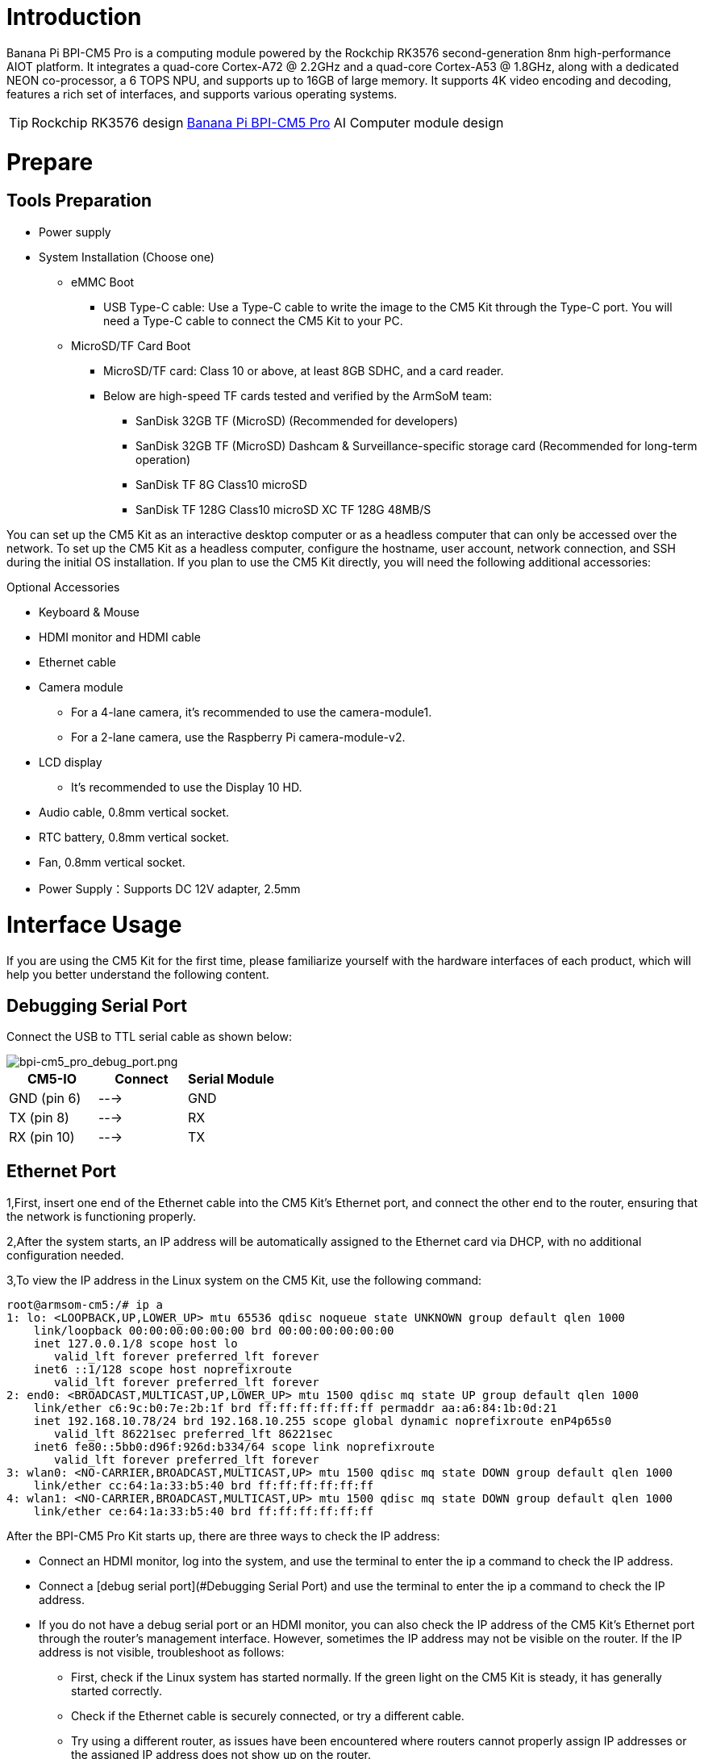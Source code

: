 = Introduction

Banana Pi BPI-CM5 Pro is a computing module powered by the Rockchip RK3576 second-generation 8nm high-performance AIOT platform. It integrates a quad-core Cortex-A72 @ 2.2GHz and a quad-core Cortex-A53 @ 1.8GHz, along with a dedicated NEON co-processor, a 6 TOPS NPU, and supports up to 16GB of large memory. It supports 4K video encoding and decoding, features a rich set of interfaces, and supports various operating systems.

TIP: Rockchip RK3576 design link:/en/BPI-CM5_Pro/BananaPi_BPI-CM5_Pro[Banana Pi BPI-CM5 Pro] AI Computer module design 

= Prepare

== Tools Preparation

* Power supply
* System Installation (Choose one)
** eMMC Boot
*** USB Type-C cable: Use a Type-C cable to write the image to the CM5 Kit through the Type-C port. You will need a Type-C cable to connect the CM5 Kit to your PC.
** MicroSD/TF Card Boot
*** MicroSD/TF card: Class 10 or above, at least 8GB SDHC, and a card reader.
*** Below are high-speed TF cards tested and verified by the ArmSoM team:
**** SanDisk 32GB TF (MicroSD) (Recommended for developers)
**** SanDisk 32GB TF (MicroSD) Dashcam & Surveillance-specific storage card (Recommended for long-term operation)
**** SanDisk TF 8G Class10 microSD
**** SanDisk TF 128G Class10 microSD XC TF 128G 48MB/S

You can set up the CM5 Kit as an interactive desktop computer or as a headless computer that can only be accessed over the network. To set up the CM5 Kit as a headless computer, configure the hostname, user account, network connection, and SSH during the initial OS installation. If you plan to use the CM5 Kit directly, you will need the following additional accessories:

Optional Accessories

* Keyboard & Mouse
* HDMI monitor and HDMI cable
* Ethernet cable
* Camera module
** For a 4-lane camera, it's recommended to use the camera-module1.
** For a 2-lane camera, use the Raspberry Pi camera-module-v2.
* LCD display
** It's recommended to use the Display 10 HD.
* Audio cable, 0.8mm vertical socket.
* RTC battery, 0.8mm vertical socket.
* Fan, 0.8mm vertical socket.
* Power Supply：Supports DC 12V adapter, 2.5mm

= Interface Usage

If you are using the CM5 Kit for the first time, please familiarize yourself with the hardware interfaces of each product, which will help you better understand the following content.

== Debugging Serial Port

Connect the USB to TTL serial cable as shown below:

image::/bpi-cm5_pro/bpi-cm5_pro_debug_port.png[bpi-cm5_pro_debug_port.png]

[options="header",cols="1,1,1"]
|====
|CM5-IO	|Connect	|Serial Module
|GND (pin 6)|	--->	|GND
|TX (pin 8)|	--->|	RX
|RX (pin 10)	|--->	|TX
|====

== Ethernet Port

1,First, insert one end of the Ethernet cable into the CM5 Kit's Ethernet port, and connect the other end to the router, ensuring that the network is functioning properly.

2,After the system starts, an IP address will be automatically assigned to the Ethernet card via DHCP, with no additional configuration needed.

3,To view the IP address in the Linux system on the CM5 Kit, use the following command:

```sh
root@armsom-cm5:/# ip a
1: lo: <LOOPBACK,UP,LOWER_UP> mtu 65536 qdisc noqueue state UNKNOWN group default qlen 1000
    link/loopback 00:00:00:00:00:00 brd 00:00:00:00:00:00
    inet 127.0.0.1/8 scope host lo
       valid_lft forever preferred_lft forever
    inet6 ::1/128 scope host noprefixroute
       valid_lft forever preferred_lft forever
2: end0: <BROADCAST,MULTICAST,UP,LOWER_UP> mtu 1500 qdisc mq state UP group default qlen 1000
    link/ether c6:9c:b0:7e:2b:1f brd ff:ff:ff:ff:ff:ff permaddr aa:a6:84:1b:0d:21
    inet 192.168.10.78/24 brd 192.168.10.255 scope global dynamic noprefixroute enP4p65s0
       valid_lft 86221sec preferred_lft 86221sec
    inet6 fe80::5bb0:d96f:926d:b334/64 scope link noprefixroute
       valid_lft forever preferred_lft forever
3: wlan0: <NO-CARRIER,BROADCAST,MULTICAST,UP> mtu 1500 qdisc mq state DOWN group default qlen 1000
    link/ether cc:64:1a:33:b5:40 brd ff:ff:ff:ff:ff:ff
4: wlan1: <NO-CARRIER,BROADCAST,MULTICAST,UP> mtu 1500 qdisc mq state DOWN group default qlen 1000
    link/ether ce:64:1a:33:b5:40 brd ff:ff:ff:ff:ff:ff
    
```

After the BPI-CM5 Pro Kit starts up, there are three ways to check the IP address:

* Connect an HDMI monitor, log into the system, and use the terminal to enter the ip a command to check the IP address.
* Connect a [debug serial port](#Debugging Serial Port) and use the terminal to enter the ip a command to check the IP address.
* If you do not have a debug serial port or an HDMI monitor, you can also check the IP address of the CM5 Kit's Ethernet port through the router's management interface. However, sometimes the IP address may not be visible on the router. If the IP address is not visible, troubleshoot as follows:
** First, check if the Linux system has started normally. If the green light on the CM5 Kit is steady, it has generally started correctly.
** Check if the Ethernet cable is securely connected, or try a different cable.
** Try using a different router, as issues have been encountered where routers cannot properly assign IP addresses or the assigned IP address does not show up on the router.
** If no other router is available, you will need to connect an HDMI monitor or use a debug serial port to check the IP address.

TIP: Note that DHCP automatic IP assignment on the CM5 Kit does not require any configuration.

4,Use the ping tool to check network connectivity.

** The command to test network connectivity is shown below. You can interrupt the ping command by pressing Ctrl+C.

```sh
root@armsom-cm5:~$ ping www.baidu.com
PING www.a.shifen.com (183.2.172.185): 56 data bytes
64 bytes from 183.2.172.185: icmp_seq=0 ttl=53 time=8.370 ms
64 bytes from 183.2.172.185: icmp_seq=1 ttl=53 time=8.917 ms
64 bytes from 183.2.172.185: icmp_seq=2 ttl=53 time=8.511 ms
64 bytes from 183.2.172.185: icmp_seq=3 ttl=53 time=8.673 ms
^C
--- www.a.shifen.com ping statistics ---
4 packets transmitted, 4 packets received, 0% packet loss
round-trip min/avg/max/stddev = 8.370/8.618/8.917/0.203 ms

```
== WiFi

The BPI-CM5 Pro Kit includes an onboard WiFi module, so no external network devices are required. It uses the standard 4th generation antenna.

=== Connect to WiFi using the server image via command line

1,First, log in to the Linux system. You can do this in one of three ways:

* If the CM5 Kit is connected to a network cable, you can remotely log in via SSH.
* If the CM5 Kit is connected to a debug serial port, you can use a serial terminal to log in.
* If the CM5 Kit is connected to an HDMI display, you can log in using the terminal displayed on the HDMI screen.

2,Use the nmcli dev wifi command to scan for nearby WiFi hotspots.

```sh
# 1. Enable WiFi
root@armsom-cm5:/# nmcli r wifi on
# 2. Scan for WiFi
root@armsom-cm5:/# nmcli dev wifi
# 3. Connect to a WiFi network
root@armsom-cm5:/# nmcli dev wifi connect "wifi_name" password "wifi_password"
```
image::/bpi-cm5_pro/banana_pi_bpi-cm5_pro_wifi_setting.png[banana_pi_bpi-cm5_pro_wifi_setting.png]

3,Use the nmcli command to connect to the scanned WiFi network:

* Replace wifi_name with the name of the WiFi hotspot you want to connect to.
* Replace wifi_password with the password for that WiFi hotspot.

```sh
root@armsom-cm5:~$ nmcli dev wifi connect "wifi_name" password "wifi_password"
Device 'wlan0' successfully activated with "wlan0b6d10bba-e1d5-4b6d-a17f-7d5ab44bbb6f".
```
4,Use the ip addr show wlan0 command to view the IP address of the WiFi connection.
```sh
root@armsom-cm5:~$ ip addr show wlan0
4: wlan0: <BROADCAST,MULTICAST,UP,LOWER_UP> mtu 1500 qdisc pfifo_fast state UP group default qlen 1000
    link/ether b8:2d:28:5a:52:6a brd ff:ff:ff:ff:ff:ff
    inet 192.168.10.9/24 brd 192.168.10.255 scope global dynamic noprefixroute wlan0
       valid_lft 86321sec preferred_lft 86321sec
    inet6 fe80::850d:3119:e0:afa3/64 scope link noprefixroute
       valid_lft forever preferred_lft forever
```

5,Use the "ping" command to test network connectivity over WiFi. You can interrupt the ping command using Ctrl+C.
```sh
root@armsom-cm5:~$ ping www.baidu.com
PING www.a.shifen.com (183.2.172.185): 56 data bytes
64 bytes from 183.2.172.185: icmp_seq=0 ttl=53 time=8.370 ms
64 bytes from 183.2.172.185: icmp_seq=1 ttl=53 time=8.917 ms
64 bytes from 183.2.172.185: icmp_seq=2 ttl=53 time=8.511 ms
64 bytes from 183.2.172.185: icmp_seq=3 ttl=53 time=8.673 ms
^C
--- www.a.shifen.com ping statistics ---
4 packets transmitted, 4 packets received, 0% packet loss
round-trip min/avg/max/stddev = 8.370/8.618/8.917/0.203 ms
```
=== Connect to WiFi using the server image via graphical interface

1,Log in to the Linux system. You can do this in one of three ways:

* If the CM5 Kit is connected to a network cable, you can remotely log in via SSH.
* If the CM5 Kit is connected to a debug serial port, you can use a serial terminal to log in (use MobaXterm, as Minicom cannot display the graphical interface).
* If the CM5 Kit is connected to an HDMI display, you can log in using the terminal displayed on the HDMI screen.

2,In the command line, enter the nmtui command to open the WiFi connection interface.

image::/bpi-cm5_pro/banana_pi_bpi-cm5_pro_wifi_setting_2.png[banana_pi_bpi-cm5_pro_wifi_setting_2.png]
```sh
root@armsom-cm5:~$ nmtui

```

3,Select "Activate a connection" and press Enter.

image::/bpi-cm5_pro/banana_pi_bpi-cm5_pro_wifi_setting_3.png[banana_pi_bpi-cm5_pro_wifi_setting_3.png]

4,Select the WiFi hotspot you want to connect to and enter the password. Once connected, an asterisk (*) will appear next to the connected WiFi network.

image::/bpi-cm5_pro/banana_pi_bpi-cm5_pro_wifi_setting_4.png[banana_pi_bpi-cm5_pro_wifi_setting_4.png]

5,Use the ip addr show wlan0 command to view the WiFi connection's IP address.

```sh
root@armsom-cm5:~$ ip addr show wlan0
4: wlan0: <BROADCAST,MULTICAST,UP,LOWER_UP> mtu 1500 qdisc pfifo_fast state UP group default qlen 1000
    link/ether b8:2d:28:5a:52:6a brd ff:ff:ff:ff:ff:ff
    inet 192.168.10.9/24 brd 192.168.10.255 scope global dynamic noprefixroute wlan0
       valid_lft 86316sec preferred_lft 86316sec
    inet6 fe80::a422:3494:3147:92d/64 scope link noprefixroute
       valid_lft forever preferred_lft forever

```
6,Use the ping command to test WiFi network connectivity. You can interrupt the ping command using Ctrl+C.
```sh
root@armsom-cm5:~$ ping www.baidu.com
PING www.a.shifen.com (183.2.172.185): 56 data bytes
64 bytes from 183.2.172.185: icmp_seq=0 ttl=53 time=8.370 ms
64 bytes from 183.2.172.185: icmp_seq=1 ttl=53 time=8.917 ms
64 bytes from 183.2.172.185: icmp_seq=2 ttl=53 time=8.511 ms
64 bytes from 183.2.172.185: icmp_seq=3 ttl=53 time=8.673 ms
^C
--- www.a.shifen.com ping statistics ---
4 packets transmitted, 4 packets received, 0% packet loss
round-trip min/avg/max/stddev = 8.370/8.618/8.917/0.203 ms
```

=== Test method for desktop image

1,Click the network configuration icon on the desktop (make sure the network cable is disconnected when testing WiFi).

2,After successfully connecting to WiFi, you can open a browser to check if you can access the internet.

image::/bpi-cm5_pro/banana_pi_bpi-cm5_pro_wifi_setting_5.jpg[banana_pi_bpi-cm5_pro_wifi_setting_5.jpg]

== Bluetooth
```sh
# 1. Activate Bluetooth
root@armsom-cm5:/# service bluetooth start
# 2. Enter bluetoothctl
root@armsom-cm5:/# bluetoothctl
# 3. Enter the following commands to connect
root@armsom-cm5:/# power on
root@armsom-cm5:/# agent on
root@armsom-cm5:/# default-agent
root@armsom-cm5:/# scan on
root@armsom-cm5:/# pair yourDeviceMAC
```

== HDMI

The BPI-CM5 Pro Kit supports HDMI up to 4Kp120.

* Use an HDMI cable to connect the CM5 Kit to an HDMI display.
* After booting the Linux system, if the HDMI display has an image output, it indicates that the HDMI interface is working normally.

TIP: Note: Many laptops have an HDMI port, but it usually only supports output, not HDMI input. This means it cannot display the HDMI output from other devices on the laptop screen. If you plan to connect the development board's HDMI to a laptop's HDMI port, please first confirm that your laptop supports HDMI input. If HDMI does not display anything, please check if the system you are using has a desktop version, as the server version will only display a terminal.

HDMI to VGA Display Test

1,You will need the following accessories:

* HDMI to VGA adapter
* A VGA cable and a monitor that supports VGA input

2,The HDMI to VGA display test is shown below:

image::/bpi-cm5_pro/banana_pi_bpi-cm5_pro_hdmi_setting.jpg[banana_pi_bpi-cm5_pro_hdmi_setting.jpg]

TIP: When using HDMI to VGA display, there is no need to configure anything on the CM5 Kit or Linux system. As long as the HDMI interface on the development board displays correctly, it should work. If you encounter issues, please check the HDMI to VGA adapter, VGA cable, and monitor.

== USB
=== USB Mouse or Keyboard Connection Test

* Insert a USB keyboard into the CM5 Kit's USB port.
* Connect the CM5 Kit to an HDMI display.
* If the mouse or keyboard can operate the system normally, it indicates that the USB port is working correctly (the mouse can only be used in a desktop version of the system).

=== USB Storage Device Connection Test

* Insert a USB flash drive or USB external hard drive into the CM5 Kit's USB port.
* Run the following command. If you see an output for sdX, it indicates that the USB drive is recognized successfully:
```sh
root@armsom-cm5:/# cat /proc/partitions | grep "sd*"
major minor  #blocks  name
   8        0  122880000 sda
```

* Use the mount command to mount the USB drive to /mnt/, and then you can view the files on the USB drive:
```sh
root@armsom-cm5:/# sudo mount /dev/sda1 /test/
```
* After mounting, use the df -h command to check the USB drive’s capacity and mount point:
```sh
root@armsom-cm5:/test# df -h | grep "sd"
/dev/sda        4.7G  4.7G     0  100% /test
```

=== USB Camera

* Prepare a USB camera that supports the UVC protocol, then insert the USB camera into the CM5 Kit's USB port.

* Use the v4l2-ctl command to see the device node information for the USB camera, which will be /dev/video0:
```sh
root@armsom-cm5:/# v4l2-ctl --list-devices
Logitech HD Webcam C93 (usb-xhci-hcd.5.auto-1):
        /dev/video40
        /dev/video41
        /dev/media4
```
* On a desktop system, you can use Cheese/V4L2 Test Bench to directly open the USB camera:

image::/bpi-cm5_pro/banana_pi_bpi-cm5_pro_usb_camera_setting.jpg[banana_pi_bpi-cm5_pro_usb_camera_setting.jpg]

You can also use terminal commands to open the camera preview:
```sh
root@armsom-cm5:/# gst-launch-1.0 v4l2src device=/dev/video0 io-mode=4 ! videoconvert ! video/x-raw,format=NV12,width=1920,height=1080 ! xvimagesink;
```

Command to take a photo:
```sh```
root@armsom-cm5:/# gst-launch-1.0 v4l2src device=/dev/video0 io-mode=4 ! videoconvert ! video/x-raw,format=NV12,width=1920,height=1080 ! jpegenc ! multifilesink location=/home/armsom/test.jpg;
```

Command to record a video:

```sh
gst-launch-1.0 v4l2src num-buffers=512 device=/dev/video0 io-mode=4 ! videoconvert ! video/x-raw, format=NV12, width=1920, height=1080, framerate=30/1 ! tee name=t ! queue ! mpph264enc ! queue ! h264parse ! mpegtsmux ! filesink location=/home/armsom/test.mp4
```
image::/bpi-cm5_pro/banana_pi_bpi-cm5_pro_usb_camera_1.jpg[banana_pi_bpi-cm5_pro_usb_camera_1.jpg]

== M.2 Key M

The BPI-CM5 Ror Kit features an M.2 Key M connector:

* On the back of the product, there is an M.2 Key M connector. The board includes a standard M.2 2280 mounting hole for deploying an M.2 2280 NVMe SSD.

TIP: Note: This M.2 interface does not support M.2 SATA SSDs.

```sh
root@armsom-cm5:/# mkdir temp
root@armsom-cm5:/# mount /dev/nvme0n1 temp
```

== Audio

Check the sound cards in the system.
```sh
root@armsom-cm5:/# aplay -l
**** List of PLAYBACK Hardware Devices ****
card 0: rockchipes8388c [rockchip,es8388-codec], device 0: 2a610000.sai-ES8323 HiFi ES8323 HiFi-0 [2a610000.sai-ES8323 HiFi ES8323 HiFi-0]
  Subdevices: 1/1
  Subdevice #0: subdevice #0
card 1: rockchipdp0 [rockchip-dp0], device 0: rockchip-dp0 spdif-hifi-0 [rockchip-dp0 spdif-hifi-0]
  Subdevices: 1/1
  Subdevice #0: subdevice #0
card 2: rockchiphdmi [rockchip-hdmi], device 0: rockchip-hdmi i2s-hifi-0 [rockchip-hdmi i2s-hifi-0]
  Subdevices: 1/1
  Subdevice #0: subdevice #0
```

Play audio

```sh
root@armsom-cm5:/# aplay -D plughw:1,0 ./usr/share/sounds/alsa/Front_Right.wav
```

== FAN

The BPI-CM5 Pro Kit comes with a 5V fan using a 0.8mm connector.

The fan has five default states:

[options="header",cols="1,1,1"]
|====
|Temperature	|State	|PWM Speed
|Below 50°C|	0|	0
|50°C-55°C|1	|50
|55°C-60°C	|2	|100
|60°C-65°C	|3	|150
|65°C-70°C	|4	|200
|Above 70°C	|5	|250
|====

Check the current speed 
```sh
root@armsom-cm5:/# cat /sys/class/hwmon/hwmon9/pwm1
```

== 40 PIN GPIO

The CM5 Kit provides a 40-pin GPIO header, compatible with most sensors on the market.

== RGB LED

The CM5 Kit has a green LED.

* User Green LED: By default, it remains on to indicate that the system is operating normally.

== RTC

* The CM5 Kit is equipped with an RTC IC LK8563S.
* First, insert the RTC battery into the 2-pin header to power the RTC IC.

TIP: Note: The RTC battery should remain in the RTC connector, and confirm that the rtc LK8563S device has been created.

```sh
root@armsom-cm5:/# dmesg | grep rtc
[    3.476710] rtc-hym8563 2-0051: rtc information is valid
[    3.488534] rtc-hym8563 2-0051: registered as rtc0
[    3.490109] rtc-hym8563 2-0051: setting system clock to 2024-06-16T09:45:52 UTC (1718531152)
```

* Locate rtc0, then use the following commands to set the system time and synchronize it with rtc0.

```sh
root@armsom-cm5:/# hwclock -r
2023-11-03 10:32:40.461910+00:00
root@armsom-cm5:/# date
2023年 11月 03日 星期五 10:33:12 UTC
root@armsom-cm5:/# hwclock -w
root@armsom-cm5:/# hwclock -r
root@armsom-cm5:/# poweroff
```

* Remove the RTC battery, wait for 10 minutes or longer, reinsert the RTC battery, and power on Sige7. Check if the RTC is synchronized with the system clock.

```sh
root@armsom-cm5:/# hwclock -r
2023-11-03 10:35:40.461910+00:00
root@armsom-cm5:/# date
2023年 11月 03日 星期五 10:36:01 UTC
```

== MIPI-CSI

Basic Commands

```sh
// Check the video formats supported by the video node
root@armsom-cm5:/# v4l2-ctl -d /dev/video11 --get-fmt-video
Format Video Capture Multiplanar:
        Width/Height      : 1920/1080
        Pixel Format      : 'RG10' (10-bit Bayer RGRG/GBGB)
        Field             : None
        Number of planes  : 1
        Flags             : premultiplied-alpha, 0x000000fe
        Colorspace        : Default
        Transfer Function : Default
        YCbCr/HSV Encoding: Unknown (0x000000ff)
        Quantization      : Default
        Plane 0           :
           Bytes per Line : 2560
           Size Image     : 2764800

// Check the topology
root@armsom-cm5:/# media-ctl -d /dev/media0 -p
```

=== Using ArmSoM Camera Module 1

The camera uses the camera-module1 module. After connecting and powering the camera module, check the startup logs.

```sh
root@armsom-cm5:/# dmesg | grep ov13850
[    2.302905] ov13850 5-0010: driver version: 00.01.05
[    2.302944] ov13850 5-0010: Failed to get power-gpios, maybe no use
[    2.303067] ov13850 5-0010: supply avdd not found, using dummy regulator
[    2.303153] ov13850 5-0010: supply dovdd not found, using dummy regulator
[    2.303186] ov13850 5-0010: supply dvdd not found, using dummy regulator
[    2.303213] ov13850 5-0010: could not get default pinstate
[    2.303220] ov13850 5-0010: could not get sleep pinstate
[    2.308532] ov13850 5-0010: Detected OV00d850 sensor, REVISION 0xb2
[    2.332058] ov13850 5-0010: Consider updating driver ov13850 to match on endpoints
[    2.332084] rockchip-csi2-dphy csi2-dphy0: dphy0 matches m00_b_ov13850 5-0010:bus type 5
```

Capture an image using v4l2-ctl

```sh
// MIPI-CSI1
root@armsom-cm5:/# v4l2-ctl -d /dev/video31 --set-selection=target=crop,top=0,left=0,width=2112,height=1568 --set-fmt-video=width=2112,height=1568,pixelformat=NV12 --stream-mmap=3 --stream-to=/nv12.bin --stream-count=1 --stream-poll

```

Record video using gst-launch-1.0

```sh
// MIPI-CSI1
root@armsom-cm5:/# gst-launch-1.0 v4l2src device=/dev/video31 ! video/x-raw,format=NV12,width=2112,height=1568, framerate=30/1 ! xvimagesink
```
=== Using Raspberry Pi Camera Module 2

The camera uses the Raspberry Pi Camera Module 2 module. After connecting and powering the camera module, check the startup logs.
```sh
root@armsom-cm5:/# dmesg | grep imx219
[    4.049680] imx219 4-0010: driver version: 00.01.02
[    4.074430] imx219 4-0010: Model ID 0x0219, Lot ID 0x258b89, Chip ID 0x056c
[    4.074460] imx219 4-0010: Consider updating driver imx219 to match on endpoints
[    4.074477] rock

chip-csi2-dphy csi2-dphy4: dphy4 matches m01_b_imx219 4-0010:bus type 5
```

Capture an image using v4l2-ctl

```sh
root@armsom-cm5:/# v4l2-ctl -d /dev/video11 --set-selection=target=crop,top=0,left=0,width=2112,height=1568 --set-fmt-video=width=1920,height=1080,pixelformat=NV12 --stream-mmap=3 --stream-to=/nv12.bin --stream-count=1 --stream-poll
```

Record video using gst-launch-1.0

```sh
root@armsom-cm5:/# sudo apt-get update
root@armsom-cm5:/# sudo apt-get install gstreamer1.0*
root@armsom-cm5:/# gst-launch-1.0 v4l2src ! 'video/x-raw, format=NV12, width=1920, height=1080' ! autovideosink
```

== MIPI DSI

The BPI-CM5 Pro Kit supports resolutions up to 2K@60Hz.

* Connect the ribbon cable as shown in the image below:

image::/bpi-cm5_pro/banana_pi_bpi-cm5_pro_mipi_dsi_setting.jpg[banana_pi_bpi-cm5_pro_mipi_dsi_setting.jpg]

* Configuring a 10.1-inch MIPI LCD screen:

** The Linux image does not enable the MIPI LCD screen configuration by default. To use the MIPI LCD screen, you need to enable it manually.

** Use nano to open the /boot/armbianEnv.txt file:

```sh
sudo nano /boot/armbianEnv.txt
```

** Find or add the "overlays=" keyword in the file.

```sh
// Select according to your product
overlays=armsom-cm5-io-display-10hd // cm5-kit
```

Shortcut keys: Ctrl + S to save, Ctrl + X to exit

After editing, restart the device to apply the Overlays settings for Display 10 HD.


